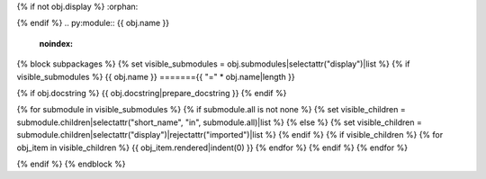 {% if not obj.display %}
:orphan:

{% endif %}
.. py:module:: {{ obj.name }}
   :noindex:

{% block subpackages %}
{% set visible_submodules = obj.submodules|selectattr("display")|list %}
{% if visible_submodules %}
{{ obj.name }}
======={{ "=" * obj.name|length }}

{% if obj.docstring %}
{{ obj.docstring|prepare_docstring }}
{% endif %}

{% for submodule in visible_submodules %}
{% if submodule.all is not none %}
{% set visible_children = submodule.children|selectattr("short_name", "in", submodule.all)|list %}
{% else %}
{% set visible_children = submodule.children|selectattr("display")|rejectattr("imported")|list %}
{% endif %}
{% if visible_children %}
{% for obj_item in visible_children %}
{{ obj_item.rendered|indent(0) }}
{% endfor %}
{% endif %}
{% endfor %}

{% endif %}
{% endblock %}
